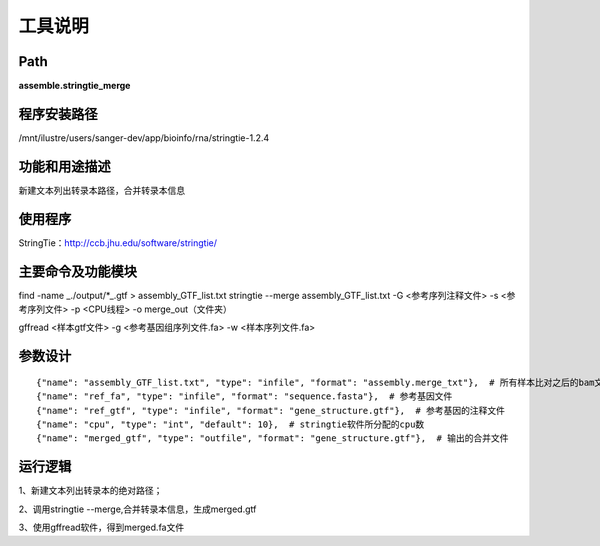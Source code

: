 
工具说明
==========================

Path
-----------

**assemble.stringtie_merge**

程序安装路径
-----------------------------------

/mnt/ilustre/users/sanger-dev/app/bioinfo/rna/stringtie-1.2.4

功能和用途描述
-----------------------------------

新建文本列出转录本路径，合并转录本信息


使用程序
-----------------------------------

StringTie：http://ccb.jhu.edu/software/stringtie/

主要命令及功能模块
-----------------------------------

find -name \_./output/*\_.gtf > assembly_GTF_list.txt
stringtie --merge assembly_GTF_list.txt  -G <参考序列注释文件> -s <参考序列文件> -p <CPU线程> -o merge_out（文件夹）

 
gffread <样本gtf文件> -g <参考基因组序列文件.fa> -w <样本序列文件.fa>

参数设计
-----------------------------------

::

            {"name": "assembly_GTF_list.txt", "type": "infile", "format": "assembly.merge_txt"},  # 所有样本比对之后的bam文件路径列表
            {"name": "ref_fa", "type": "infile", "format": "sequence.fasta"},  # 参考基因文件
            {"name": "ref_gtf", "type": "infile", "format": "gene_structure.gtf"},  # 参考基因的注释文件
            {"name": "cpu", "type": "int", "default": 10},  # stringtie软件所分配的cpu数
            {"name": "merged_gtf", "type": "outfile", "format": "gene_structure.gtf"},  # 输出的合并文件
            


运行逻辑
-----------------------------------

1、新建文本列出转录本的绝对路径；

2、调用stringtie --merge,合并转录本信息，生成merged.gtf

3、使用gffread软件，得到merged.fa文件

